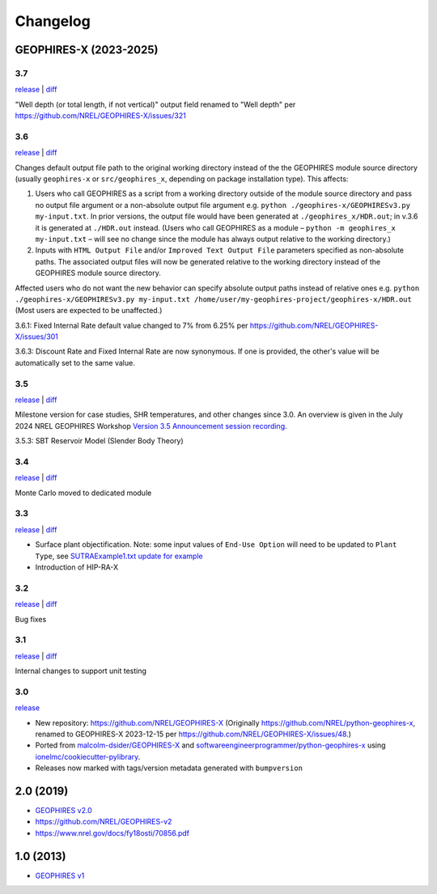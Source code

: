 
Changelog
=========

GEOPHIRES-X (2023-2025)
------------------------

3.7
^^^

`release <https://github.com/NREL/GEOPHIRES-X/releases/tag/v3.7.0>`__ | `diff <https://github.com/NREL/GEOPHIRES-X/compare/v3.6.0...v3.7.0>`__

"Well depth (or total length, if not vertical)" output field renamed to "Well depth" per https://github.com/NREL/GEOPHIRES-X/issues/321


3.6
^^^

`release <https://github.com/NREL/GEOPHIRES-X/releases/tag/v3.6.0>`__ | `diff <https://github.com/NREL/GEOPHIRES-X/compare/v3.5.0...v3.6.0>`__

Changes default output file path to the original working directory instead of the the GEOPHIRES module source directory (usually ``geophires-x`` or ``src/geophires_x``, depending on package installation type).
This affects:

1. Users who call GEOPHIRES as a script from a working directory outside of the module source directory and pass no output file argument or a non-absolute output file argument e.g. ``python ./geophires-x/GEOPHIRESv3.py my-input.txt``. In prior versions, the output file would have been generated at ``./geophires_x/HDR.out``; in v.3.6 it is generated at ``./HDR.out`` instead. (Users who call GEOPHIRES as a module – ``python -m geophires_x my-input.txt`` – will see no change since the module has always output relative to the working directory.)

2. Inputs with ``HTML Output File`` and/or ``Improved Text Output File`` parameters specified as non-absolute paths. The associated output files will now be generated relative to the working directory instead of the GEOPHIRES module source directory.


Affected users who do not want the new behavior can specify absolute output paths instead of relative ones e.g. ``python ./geophires-x/GEOPHIRESv3.py my-input.txt /home/user/my-geophires-project/geophires-x/HDR.out``
(Most users are expected to be unaffected.)

3.6.1: Fixed Internal Rate default value changed to 7% from 6.25% per https://github.com/NREL/GEOPHIRES-X/issues/301

3.6.3: Discount Rate and Fixed Internal Rate are now synonymous. If one is provided, the other's value will be automatically set to the same value.

3.5
^^^

`release <https://github.com/NREL/GEOPHIRES-X/releases/tag/v3.5.0>`__ | `diff <https://github.com/NREL/GEOPHIRES-X/compare/v3.4.0...v3.5.0>`__

Milestone version for case studies, SHR temperatures, and other changes since 3.0.
An overview is given in the July 2024 NREL GEOPHIRES Workshop `Version 3.5 Announcement session recording <https://youtu.be/Bi_l6y6_LQk>`__.

3.5.3: SBT Reservoir Model (Slender Body Theory)

3.4
^^^

`release <https://github.com/NREL/GEOPHIRES-X/releases/tag/v3.4.0>`__ | `diff <https://github.com/NREL/GEOPHIRES-X/compare/v3.3.0...v3.4.0>`__

Monte Carlo moved to dedicated module

3.3
^^^

`release <https://github.com/NREL/GEOPHIRES-X/releases/tag/v3.3.0>`__ | `diff <https://github.com/NREL/GEOPHIRES-X/compare/v3.2.0...v3.3.0>`__

- Surface plant objectification. Note: some input values of ``End-Use Option`` will need to be updated to ``Plant Type``, see `SUTRAExample1.txt update for example <https://github.com/softwareengineerprogrammer/GEOPHIRES-X/commit/c7ded3dbf01577d9f92fe39ee8cc921e0cf4b9e2#diff-2defdec554de21ee27fb205f3418b138d8c55fa74ea49281f536e9453df4c973R30-R32>`__
- Introduction of HIP-RA-X



3.2
^^^
`release <https://github.com/NREL/GEOPHIRES-X/releases/tag/v3.2.0>`__ | `diff <https://github.com/NREL/GEOPHIRES-X/compare/v3.1.0...v3.2.0>`__

Bug fixes

3.1
^^^
`release <https://github.com/NREL/GEOPHIRES-X/releases/tag/v3.1.0>`__ | `diff <https://github.com/NREL/GEOPHIRES-X/compare/v3.0.0...v3.1.0>`__

Internal changes to support unit testing


3.0
^^^
`release <https://github.com/NREL/GEOPHIRES-X/releases/tag/v3.0.0>`__

- New repository: https://github.com/NREL/GEOPHIRES-X (Originally https://github.com/NREL/python-geophires-x, renamed to GEOPHIRES-X 2023-12-15 per https://github.com/NREL/GEOPHIRES-X/issues/48.)
- Ported from `malcolm-dsider/GEOPHIRES-X <https://github.com/malcolm-dsider/GEOPHIRES-X>`__ and `softwareengineerprogrammer/python-geophires-x <https://github.com/softwareengineerprogrammer/python-geophires-x>`__ using `ionelmc/cookiecutter-pylibrary <https://github.com/ionelmc/cookiecutter-pylibrary/>`__.
- Releases now marked with tags/version metadata generated with ``bumpversion``

2.0 (2019)
----------

* `GEOPHIRES v2.0 </References/Beckers%202019%20GEOPHIRES%20v2.pdf>`__
* https://github.com/NREL/GEOPHIRES-v2
* https://www.nrel.gov/docs/fy18osti/70856.pdf


1.0 (2013)
------------

* `GEOPHIRES v1 </References/Beckers%202013%20GEOPHIRES%20v1.pdf>`__
